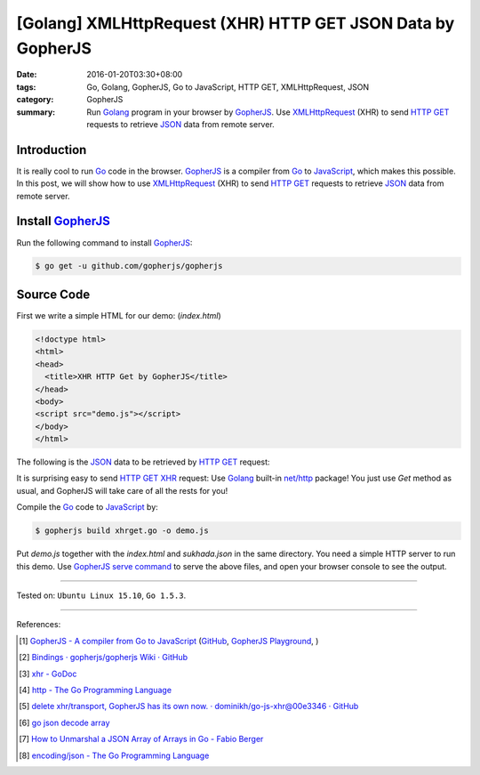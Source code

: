 [Golang] XMLHttpRequest (XHR) HTTP GET JSON Data by GopherJS
############################################################

:date: 2016-01-20T03:30+08:00
:tags: Go, Golang, GopherJS, Go to JavaScript, HTTP GET, XMLHttpRequest, JSON
:category: GopherJS
:summary: Run Golang_ program in your browser by GopherJS_. Use XMLHttpRequest_
          (XHR) to send `HTTP GET`_ requests to retrieve JSON_ data from remote
          server.


Introduction
++++++++++++

It is really cool to run Go_ code in the browser. GopherJS_ is a compiler from
Go_ to JavaScript_, which makes this possible.
In this post, we will show how to use XMLHttpRequest_ (XHR) to send `HTTP GET`_
requests to retrieve JSON_ data from remote server.

Install GopherJS_
+++++++++++++++++

Run the following command to install GopherJS_:

.. code-block:: bash

  $ go get -u github.com/gopherjs/gopherjs

Source Code
+++++++++++

First we write a simple HTML for our demo: (*index.html*)

.. code-block:: html

  <!doctype html>
  <html>
  <head>
    <title>XHR HTTP Get by GopherJS</title>
  </head>
  <body>
  <script src="demo.js"></script>
  </body>
  </html>

The following is the JSON_ data to be retrieved by `HTTP GET`_ request:

.. show_github_file:: siongui userpages content/code/gopherjs-dom/src/xhrget/sukhada.json

It is surprising easy to send `HTTP GET`_ XHR_ request: Use Golang_ built-in
`net/http`_ package! You just use *Get* method as usual, and GopherJS will take
care of all the rests for you!

.. show_github_file:: siongui userpages content/code/gopherjs-dom/src/xhrget/xhrget2.go

Compile the Go_ code to JavaScript_ by:

.. code-block:: bash

  $ gopherjs build xhrget.go -o demo.js

Put *demo.js* together with the *index.html* and *sukhada.json* in the same
directory. You need a simple HTTP server to run this demo. Use
`GopherJS serve command`_ to serve the above files, and open your browser
console to see the output.

----

Tested on: ``Ubuntu Linux 15.10``, ``Go 1.5.3``.

----

References:

.. [1] `GopherJS - A compiler from Go to JavaScript <http://www.gopherjs.org/>`_
       (`GitHub <https://github.com/gopherjs/gopherjs>`__,
       `GopherJS Playground <http://www.gopherjs.org/playground/>`_,
       |godoc|)

.. [2] `Bindings · gopherjs/gopherjs Wiki · GitHub <https://github.com/gopherjs/gopherjs/wiki/bindings>`_

.. [3] `xhr - GoDoc <https://godoc.org/honnef.co/go/js/xhr>`_

.. [4] `http - The Go Programming Language <https://golang.org/pkg/net/http/>`_

.. [5] `delete xhr/transport, GopherJS has its own now. · dominikh/go-js-xhr@00e3346 · GitHub <https://github.com/dominikh/go-js-xhr/commit/00e3346113aed89b501ead4e863c7c3d04fa0c5b>`_

.. [6] `go json decode array <https://www.google.com/search?q=go+json+decode+array>`_

.. [7] `How to Unmarshal a JSON Array of Arrays in Go - Fabio Berger <http://fabioberger.com/blog/2014/10/09/how-to-unmarshal-a-json-array-of-arrays-in-go/>`_

.. [8] `encoding/json - The Go Programming Language <https://golang.org/pkg/encoding/json/>`_


.. _Go: https://golang.org/
.. _Golang: https://golang.org/
.. _GopherJS: http://www.gopherjs.org/
.. _JavaScript: https://en.wikipedia.org/wiki/JavaScript
.. _XMLHttpRequest: https://developer.mozilla.org/en-US/docs/Web/API/XMLHttpRequest
.. _XHR: https://developer.mozilla.org/en-US/docs/Web/API/XMLHttpRequest
.. _HTTP GET: http://www.w3schools.com/tags/ref_httpmethods.asp
.. _JSON: http://www.w3schools.com/json/
.. _net/http: https://golang.org/pkg/net/http/
.. _GopherJS serve command: {filename}../10/gopherjs-serve-and-build-command-usage%en.rst

.. |godoc| image:: https://godoc.org/github.com/gopherjs/gopherjs/js?status.png
   :target: https://godoc.org/github.com/gopherjs/gopherjs/js
